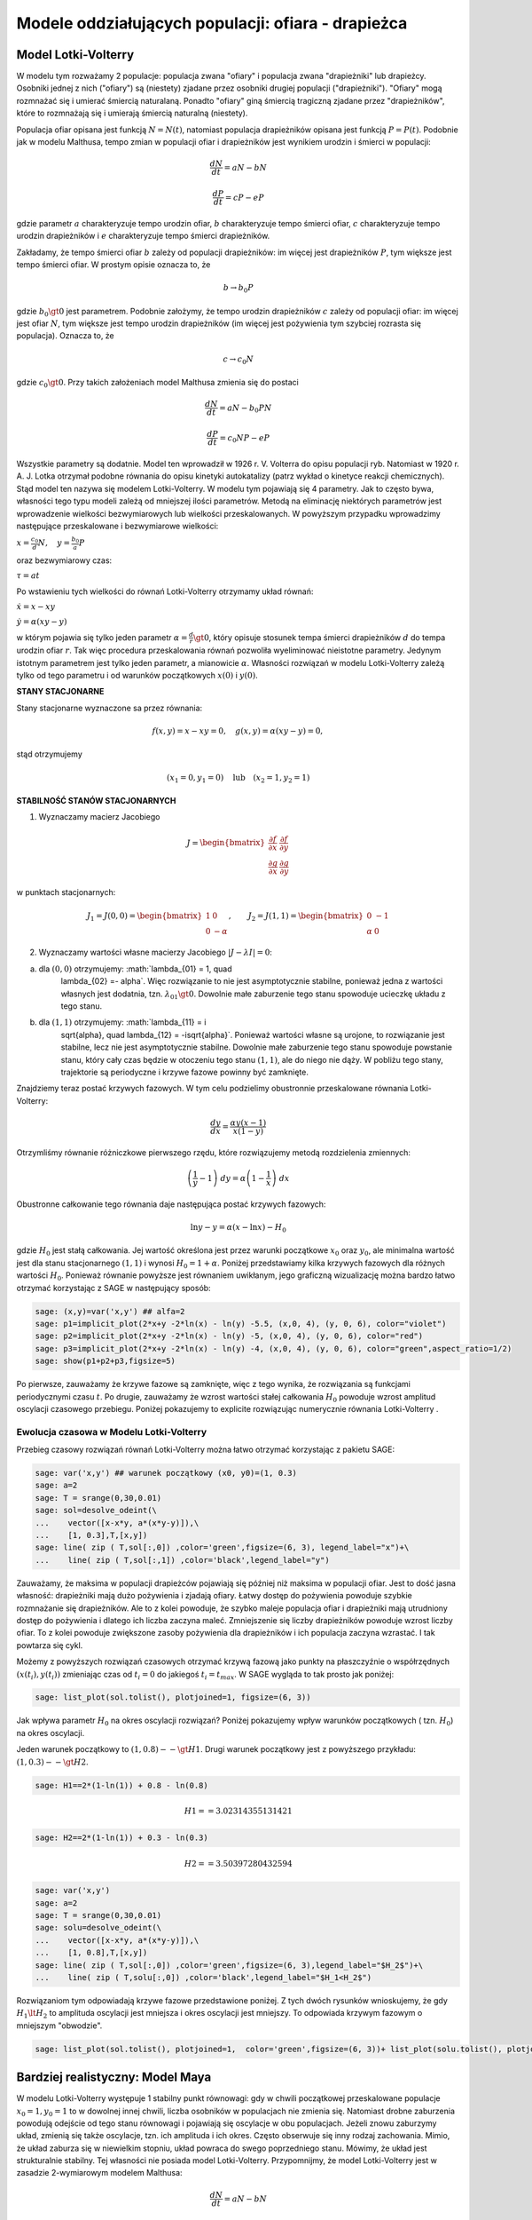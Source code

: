 .. -*- coding: utf-8 -*-


Modele oddziałujących populacji: ofiara \- drapieżca
====================================================

Model Lotki\-Volterry
---------------------

W modelu tym rozważamy 2 populacje: populacja zwana "ofiary" i
populacja zwana "drapieżniki" lub drapieżcy. Osobniki jednej z nich
("ofiary") są (niestety) zjadane przez osobniki drugiej populacji
("drapieżniki").  "Ofiary" mogą rozmnażać się i umierać śmiercią
naturalaną. Ponadto "ofiary" giną śmiercią tragiczną zjadane przez
"drapieżników", które to rozmnażają się i umierają śmiercią naturalną
(niestety).


Populacja ofiar opisana jest funkcją :math:`N=N(t)`, natomiast
populacja drapieżników opisana jest funkcją :math:`P=P(t)`. Podobnie
jak w modelu Malthusa, tempo zmian w populacji ofiar i drapieżników
jest wynikiem urodzin i śmierci w populacji:


.. MATH::

    \frac{dN}{dt} = a N - b N


.. MATH::

    \frac{dP}{dt} = c P - e P


gdzie parametr :math:`a` charakteryzuje tempo urodzin ofiar, :math:`b`
charakteryzuje tempo śmierci ofiar, :math:`c` charakteryzuje tempo
urodzin drapieżników i :math:`e` charakteryzuje tempo śmierci
drapieżników.


Zakładamy, że tempo śmierci ofiar :math:`b` zależy od populacji
drapieżników: im więcej jest drapieżników :math:`P`, tym większe jest
tempo śmierci ofiar.  W prostym opisie oznacza to, że


.. MATH::

    b \to  b_0 P


gdzie :math:`b_0\gt 0` jest parametrem. Podobnie założymy, że tempo
urodzin drapieżników :math:`c` zależy od populacji ofiar: im więcej
jest ofiar :math:`N`, tym większe jest tempo urodzin drapieżników (im
więcej jest pożywienia tym szybciej rozrasta się populacja). Oznacza
to, że


.. MATH::

    c  \to  c_0 N


gdzie :math:`c_0 \gt 0`.  Przy takich założeniach model Malthusa zmienia się do postaci


.. MATH::

    \frac{dN}{dt} = a N - b_0 P N


.. MATH::

    \frac{dP}{dt} = c_0 N P - e P


Wszystkie parametry są dodatnie. Model ten wprowadził w
1926 r. V. Volterra do opisu populacji ryb. Natomiast w
1920 r. A. J. Lotka otrzymał podobne równania do opisu kinetyki
autokatalizy (patrz wykład o kinetyce reakcji chemicznych). Stąd model
ten nazywa się modelem Lotki\-Volterry. W modelu tym pojawiają się 4
parametry. Jak to często bywa, własności tego typu modeli zależą od
mniejszej ilości parametrów. Metodą na eliminację niektórych
parametrów jest wprowadzenie wielkości bezwymiarowych lub wielkości
przeskalowanych. W powyższym przypadku wprowadzimy następujące
przeskalowane i bezwymiarowe wielkości:


:math:`x=\frac{c_0}{d} N, \quad y =\frac{b_0}{a} P`


oraz bezwymiarowy czas:


:math:`\tau = a t`


Po wstawieniu tych wielkości do równań Lotki\-Volterry otrzymamy układ równań:


:math:`\dot x= x- x y`


:math:`\dot y = \alpha (xy-y)`


w którym pojawia się tylko jeden parametr :math:`\alpha = \frac{d}{r}
\gt 0`, który opisuje stosunek tempa śmierci drapieżników :math:`d` do
tempa urodzin ofiar :math:`r`.  Tak więc procedura przeskalowania
równań pozwoliła wyeliminować nieistotne parametry. Jedynym istotnym
parametrem jest tylko jeden parametr, a mianowicie :math:`\alpha`.
Własności rozwiązań w modelu Lotki-Volterry zależą tylko od tego
parametru i od warunków początkowych :math:`x(0)` i :math:`y(0)`.


**STANY STACJONARNE**



Stany stacjonarne wyznaczone sa przez równania:


.. MATH::

    f(x, y) = x- x y =0,  \quad g(x,y) = \alpha (xy - y) =0,


stąd otrzymujemy

.. MATH::

    (x_1=0, y_1=0) \quad \mbox{lub} \quad (x_2=1, y_2 =1)



**STABILNOŚĆ STANÓW STACJONARNYCH**


1. Wyznaczamy macierz Jacobiego


.. MATH::

    J = \begin{bmatrix}\frac{ \partial f}{\partial x}&  \frac{\partial f}{\partial y}\\ \frac{\partial g}{\partial x}&  \frac{\partial g}{\partial y}  \end{bmatrix}


w punktach stacjonarnych:

.. MATH::

    J_1= J(0, 0) = \begin{bmatrix}1& 0\\ 0& -\alpha \end{bmatrix}, \quad \quad  J_2= J(1, 1) = \begin{bmatrix}0& -1\\ \alpha& 0 \end{bmatrix}


\ 

2. Wyznaczamy wartości własne macierzy Jacobiego :math:`|J-\lambda I|=0`:


(a) dla :math:`(0, 0)` otrzymujemy: :math:`\lambda_{01} = 1, \quad
       \lambda_{02} =- \alpha`. Więc rozwiązanie to nie jest
       asymptotycznie stabilne, ponieważ jedna z wartości własnych
       jest dodatnia, tzn. :math:`\lambda_{01} \gt 0`. Dowolnie małe
       zaburzenie tego stanu spowoduje ucieczkę układu z tego stanu.


(b) dla :math:`(1, 1)` otrzymujemy: :math:`\lambda_{11} = i
       \sqrt{\alpha}, \quad \lambda_{12} = -i\sqrt{\alpha}`.  Ponieważ
       wartości własne są urojone, to rozwiązanie jest stabilne, lecz
       nie jest asymptotycznie stabilne. Dowolnie małe zaburzenie tego
       stanu spowoduje powstanie stanu, który cały czas będzie w
       otoczeniu tego stanu :math:`(1, 1)`, ale do niego nie dąży. W
       pobliżu tego stany, trajektorie są periodyczne i krzywe fazowe
       powinny być zamknięte.


Znajdziemy teraz postać  krzywych fazowych. W tym celu podzielimy obustronnie przeskalowane równania Lotki\-Volterry:


.. MATH::

    \frac{dy}{dx}= \frac{\alpha y (x-1)}{x(1-y)}


Otrzymliśmy równanie różniczkowe pierwszego rzędu, które rozwiązujemy metodą rozdzielenia zmiennych:


.. MATH::

    \left(\frac{1}{y} - 1\right) \; dy = \alpha \left(1-\frac{1}{x}\right)\; dx


Obustronne całkowanie tego  równania daje następująca postać krzywych fazowych:


.. MATH::

    \mbox{ln} y -y = \alpha (x- \mbox{ln} x) - H_0


gdzie :math:`H_0` jest stałą całkowania.  Jej wartość określona jest przez warunki początkowe :math:`x_0` oraz :math:`y_0`, ale minimalna wartość jest dla  stanu stacjonarnego :math:`(1, 1)` i wynosi :math:`H_0 = 1+\alpha`. Poniżej przedstawiamy kilka krzywych fazowych  dla różnych wartości :math:`H_0`. Ponieważ równanie powyższe jest równaniem uwikłanym,  jego graficzną wizualizację  można bardzo łatwo otrzymać korzystając z SAGE w następujący sposób:


.. code-block:: python

    sage: (x,y)=var('x,y') ## alfa=2
    sage: p1=implicit_plot(2*x+y -2*ln(x) - ln(y) -5.5, (x,0, 4), (y, 0, 6), color="violet") 
    sage: p2=implicit_plot(2*x+y -2*ln(x) - ln(y) -5, (x,0, 4), (y, 0, 6), color="red")
    sage: p3=implicit_plot(2*x+y -2*ln(x) - ln(y) -4, (x,0, 4), (y, 0, 6), color="green",aspect_ratio=1/2)
    sage: show(p1+p2+p3,figsize=5)

.. image:: iCSE_BProcnielin02_z119_ofiara_drapiezca_media/cell_1_sage0.png
    :align: center


.. end of output




Po pierwsze, zauważamy że krzywe fazowe są zamknięte, więc z tego wynika, że rozwiązania są funkcjami periodycznymi czasu :math:`t`.  Po drugie, zauważamy że wzrost wartości stałej całkowania :math:`H_0` powoduje wzrost amplitud oscylacji czasowego przebiegu. Poniżej pokazujemy to explicite rozwiązując numerycznie równania Lotki-Volterry .





Ewolucja czasowa w Modelu Lotki\-Volterry
~~~~~~~~~~~~~~~~~~~~~~~~~~~~~~~~~~~~~~~~~



Przebieg czasowy rozwiązań równań Lotki\-Volterry można łatwo otrzymać korzystając z pakietu SAGE:


.. code-block:: python

    sage: var('x,y') ## warunek początkowy (x0, y0)=(1, 0.3)
    sage: a=2
    sage: T = srange(0,30,0.01)
    sage: sol=desolve_odeint(\
    ...    vector([x-x*y, a*(x*y-y)]),\
    ...    [1, 0.3],T,[x,y])
    sage: line( zip ( T,sol[:,0]) ,color='green',figsize=(6, 3), legend_label="x")+\
    ...    line( zip ( T,sol[:,1]) ,color='black',legend_label="y")

.. image:: iCSE_BProcnielin02_z119_ofiara_drapiezca_media/cell_2_sage0.png
    :align: center


.. end of output

Zauważamy, że maksima w populacji drapieżców pojawiają się później niż maksima w populacji ofiar. Jest to dość jasna własność: drapieżniki mają dużo pożywienia i zjadają ofiary.  Łatwy dostęp do pożywienia powoduje szybkie rozmnażanie się drapieżników. Ale to z kolei powoduje, że szybko maleje populacja ofiar i drapieżniki mają utrudniony dostęp do pożywienia i dlatego ich liczba zaczyna maleć. Zmniejszenie się liczby drapieżników powoduje wzrost liczby ofiar. To z kolei powoduje zwiększone zasoby pożywienia dla drapieżników i ich populacja zaczyna wzrastać. I tak powtarza się cykl.


Możemy z powyższych  rozwiązań czasowych  otrzymać krzywą fazową jako punkty na płaszczyźnie o współrzędnych :math:`(x(t_i), y(t_i))` zmieniając czas od :math:`t_i=0` do jakiegoś :math:`t_i=t_{max}`.  W SAGE wygląda to tak prosto  jak poniżej:


.. code-block:: python

    sage: list_plot(sol.tolist(), plotjoined=1, figsize=(6, 3))

.. image:: iCSE_BProcnielin02_z119_ofiara_drapiezca_media/cell_7_sage0.png
    :align: center


.. end of output

Jak wpływa parametr :math:`H_0` na okres oscylacji rozwiązań?   Poniżej pokazujemy wpływ warunków początkowych ( tzn. :math:`H_0`) na okres oscylacji.


Jeden warunek początkowy to :math:`(1, 0.8)  --\gt  H1`. Drugi warunek początkowy jest z powyższego przykładu:   :math:`(1, 0.3) --\gt  H2`.


.. code-block:: python

    sage: H1==2*(1-ln(1)) + 0.8 - ln(0.8)


.. MATH::

    H1 == 3.02314355131421


.. end of output

.. code-block:: python

    sage: H2==2*(1-ln(1)) + 0.3 - ln(0.3)


.. MATH::

    H2 == 3.50397280432594


.. end of output

.. code-block:: python

    sage: var('x,y')
    sage: a=2
    sage: T = srange(0,30,0.01)
    sage: solu=desolve_odeint(\
    ...    vector([x-x*y, a*(x*y-y)]),\
    ...    [1, 0.8],T,[x,y])
    sage: line( zip ( T,sol[:,0]) ,color='green',figsize=(6, 3),legend_label="$H_2$")+\
    ...    line( zip ( T,solu[:,0]) ,color='black',legend_label="$H_1<H_2$")

.. image:: iCSE_BProcnielin02_z119_ofiara_drapiezca_media/cell_11_sage0.png
    :align: center


.. end of output

Rozwiązaniom tym odpowiadają krzywe fazowe przedstawione poniżej. Z tych dwóch  rysunków wnioskujemy, że gdy :math:`H_1 \lt  H_2` to amplituda oscylacji jest mniejsza i okres oscylacji jest mniejszy.  To odpowiada krzywym fazowym o mniejszym "obwodzie".


.. code-block:: python

    sage: list_plot(sol.tolist(), plotjoined=1,  color='green',figsize=(6, 3))+ list_plot(solu.tolist(), plotjoined=1,  color='black',figsize=(6, 3))

.. image:: iCSE_BProcnielin02_z119_ofiara_drapiezca_media/cell_15_sage0.png
    :align: center


.. end of output



Bardziej realistyczny: Model Maya
---------------------------------

W modelu Lotki-Volterry występuje 1 stabilny punkt równowagi: gdy w chwili początkowej przeskalowane populacje :math:`x_0=1, y_0=1`  to w dowolnej innej chwili, liczba osobników w populacjach nie zmienia się. Natomiast drobne zaburzenia powodują odejście od tego stanu równowagi i pojawiają się oscylacje w obu populacjach. Jeżeli znowu zaburzymy układ, zmienią się także oscylacje, tzn.  ich amplituda i ich okres. Często obserwuje się inny rodzaj zachowania. Mimio, że układ zaburza się w niewielkim stopniu, układ powraca do swego poprzedniego stanu.  Mówimy, że układ jest strukturalnie stabilny. Tej własności nie posiada model Lotki-Volterry.  Przypomnijmy, że model Lotki-Volterry jest  w zasadzie 2-wymiarowym modelem Malthusa:


.. MATH::

    \frac{dN}{dt} = a N - b N


.. MATH::

    \frac{dP}{dt} = c P - e P


w którym procesy rozmnażania i śmierci  są modelowane w najprostszy sposób. My mamy jednak doświadczenie nabyte w uogólnianiu modelu Malthusa dla jednej populacji. Możemy teraz to wykorzystać i podobnie zmodyfikować model Lotki\-Volterry:


(A) w części dla populacji ofiar uwględniamy model Verhulsta i efekty nasycenia z modelu Ludwiga (w funkcją Hilla)


.. MATH::

    a=r\left(1-\frac{N}{K}\right), \quad \quad bN = b_0 \,\frac{N}{D+N} \;P


(B) w części dla populacji drapieżników uwzględniamy  model Verhulsta


.. MATH::

    c  = c_0 \left(1-\frac{P}{K_0} \right)


Dlatego w drugim równaniu otrzymamy


.. MATH::

    c P - e P  = c_0 \left(1-\frac{P}{K_0} \right)\;P - e P = (c_0 - e) P - c_0 \frac{P^2}{K_0} = s P \left(1- \frac{P}{K_1} \right)


Zakładamy, że :math:`s=c_0-e \gt  0`.  Przeskalowana stała :math:`K_1 = K_0 (1-e/c_0).`


Parametr :math:`K_1` modelujący zasoby pożywienia dla drapieżników jest proporcjonalny do liczby osobników ofiar :math:`K_1=h_0 N` (:math:`h_0 \gt  0` jest stałą proporcjonalności). Więc ostatecznie dostajemy


.. MATH::

    c = s \left(1- h \frac{P}{N}\right)


gdzie nowy parametr :math:`h=1/h_0`.


Uwzględniając powyższe wyrażenia w wyjściowym modelu Malthusa otrzymamy taki oto układ równań:


.. MATH::

    \frac{dN}{dt} = r \left(1-\frac{N}{K}\right) \; N- b_0 \frac{N}{D+N} \; P


.. MATH::

     \frac{dP}{dt} = s\left(1-h\frac{P}{N}\right)\; P


Wszystkie stałe w tym modelu przyjmują dodatnie wartości. Stałych tych jest aż 6: :math:`r, K, b_0, D, s, h`. Ile jest istotnych stałych w tym modelu? Musimy umiejętnie dokonać skalowania i wprowadzić wielkości bezwymiarowe. Znowu możemy wykorzystać doświadczenie nabyte w skalowaniu równania Verhulsta, tzn.


.. MATH::

    x= \frac{N}{K}


Wstawiając :math:`N=K x` to do wyrażenia w nawiasie w równaniu dla :math:`P` widzimy że  drugą zmienną należy skalować w taki oto sposób:


.. MATH::

    y= h\frac{P}{K}


Wówczas otrzymamy:


.. MATH::

     \frac{dx}{d\tau} = (1-x)\, x - \alpha  \frac{x y}{d+x}


.. MATH::

    \frac{dy}{d\tau} = \beta \left(1- \frac{y}{x}\right) y


gdzie  zdefiniowaliśmy  następujące bezwymiarowe wielkości:


.. MATH::

    \tau = r t, \quad \alpha = \frac{b_0}{h r}, \quad d = \frac{D}{K} , \quad \beta = \frac{s}{r}


W wyniku tagiego postepowania otrzymaliśmy układ równań różniczkowych z trzema parametrami. Bezwymiarowy czas skaluje się ze względu na tempo rozmnażania się ofiar. Parametr :math:`\beta` to relacja między tempem rozmnażania się drapieżników w stosunku do tempa rozmnażania się ofiar. Jeżeli :math:`\beta \lt 1` to tempo rozmnażania się drapieżników jest mniejsze niż tempo rozmnażania sie ofiar i dlatego populacja ofiar może przetrwać. Jeżeli  :math:`\beta \gt 1` to tempo rozmnażania się drapieżników jest większe niż  tempo rozmnażania sie ofiar i dlatego populacja ofiar może wyginąć. Ale ponieważ układ jest nieliniowy, to takie proste dywagacje nie muszą być prawidziwe. Sprawdzimy to dokładniej.



**STANY STACJONARNE**


Stany stacjonarne są określone przez równania:


.. MATH::

      (1-x)\, x - \alpha  \frac{x y}{d+x} = 0


.. MATH::

     \beta \left(1- \frac{y}{x}\right) y = 0


Jeden stan stacjonarny jest łatwo wyznaczyć:


.. MATH::

    x_0=1, \quad y_0 =0


(stan :math:`x=0` oczywiście  wykluczmy z rozważań, ponieważ gdy  nie ma ofiar  to i nie ma drapieżników).  Powyższy stan  to stan bez drapieżników, więc stan stacjonarny populacji ofiar jest taki jak w modelu Verhulsta. Czy ten stan jest stabilny?


Inne stany stacjonarne  są określone przez równania:


.. MATH::
   :label: OD1

     y=x , \quad \quad  (1-x)   - \alpha  \frac{ y}{d+x} = 0


Stąd otrzymujemy równanie dla :math:`x` w postaci


.. MATH::

     x^2 + (\alpha + d -1) x -d =0


Jest to równanie kwadratowe, ale należy brać pod uwagę tylko dodatnie  rozwiązania.  Wyróżnik


.. MATH::

    \Delta = (\alpha + d -1)^2 + 4d \gt  0


więc otrzymujemy drugi stan stacjonarny


.. MATH::

    x_1=  y_1 = \frac{1}{2} \left[- (\alpha + d -1) + \sqrt{\Delta}\right]


Zauważmy, że ten stan nie zależy od wartości parametru :math:`\beta`.



**STABILNOŚĆ STANÓW STACJONARNYCH**


1. Wyznaczamy macierz Jacobiego


.. MATH::

     \quad \quad \quad  J = \begin{bmatrix}\frac{ \partial  f}{\partial x}&  \frac{\partial  f}{\partial y}\\ \frac{\partial  g}{\partial x}&  \frac{\partial  g}{\partial y}  \end{bmatrix}  = \begin{bmatrix}1-2x-\alpha y \frac{d}{(x+d)^2}&  -\alpha \frac{x}{x+d} \\ \frac{\beta y^2}{x^2}&  \beta - \frac{2\beta y}{x}  \end{bmatrix}


2. Wyznaczamy wartości własne macierzy Jacobiego :math:`|J-\lambda I|=0`:


(a)    dla stanu stacjonarnego :math:`(1, 0)` otrzymujemy:


.. MATH::

     \quad \quad \quad  J(1, 0)  =  \begin{bmatrix}-1&  -  \frac{\alpha}{1+d} \\ 0&  \beta \end{bmatrix}


Stąd wartości własne :math:`\lambda_{1} = -1, \quad  \lambda_{2} = \beta`. Więc rozwiązanie to nie jest asymptotycznie  stabilne, ponieważ jedna z wartości własnych jest dodatnia, tzn.  :math:`\lambda_{2} \gt  0`. Dowolnie małe zaburzenie tego stanu spowoduje  ucieczkę układu z tego stanu.


(b)    dla  drugiego stanu analiza stabilności jest bardziej skomplikowana  ponieważ macierz Jacobiego jest postaci


.. MATH::

     \quad \quad \quad  J(x_1, y_1)  =  \begin{bmatrix}x_1\left[ \frac{\alpha x_1}{(x_1+d)^2} -1\right]&  -  \frac{\alpha x_1}{x_1+d} \\ \beta &  -\beta \end{bmatrix}


Aby otrzymać wyraz :math:`J_{11}` tej macierzy, wykorzystaliśmy równanie :eq:`OD1` na stan stacjonarny. Zamiast wyznaczyć wartości własne :math:`(\lambda_{1}, \lambda_{2})` tej macierzy, wystarczy sprawdzić, kiedy część rzeczywista wartości własnych jest ujemna (lub dodatnia).  Ponieważ macierz Jacobiego jest macierzą :math:`2 \times 2`, więc otrzymujemy równanie kwadratowe  dla :math:`\lambda`. Aby wartości własne miały część rzeczywistą ujemną muszą zachodzić dwie relacje:


.. MATH::

     \lambda_1 + \lambda_2 \lt 0  \quad \mbox{oraz} \quad \lambda_1 \; \lambda_2 \gt  0, \quad \quad \mbox{to oznacza, że} \quad \mbox{Tr} \, J \lt  0, \quad \quad \mbox{det} \,J \gt  0





**ZADANIE:**
  Udowodnić, że  dla dowolnych (dodatnich) wartości parametrów :math:`\alpha, \beta,  d`, drugi warunek  :math:`\mbox{det} \,J \gt  0` jest zawsze spełniony.





Pierwszy warunek na stabilność stanu stacjonarnego :math:`(x_1, y_1)` przyjmuje postać:


.. MATH::

     b \gt  x_1\left[ \frac{\alpha x_1}{(x_1+d)^2} -1\right] = \phi (\alpha, d)


Ponieważ :math:`x_1` zależy od 2 parametrów :math:`\alpha` i :math:`d`, prawa strona przedstawia równanie powierzchni w 3-wymiarowej przestrzeni.


****


.. code-block:: python

    sage: var('a b d x y')
    sage: ode_lotka=[x*(1-x)-(a*x*y)/(x+d),b*y*(1-y/x)];
    sage: show(ode_lotka)

.. MATH::

    \left[-{\left(x - 1\right)} x - \frac{a x y}{d + x}, -{\left(\frac{y}{x} - 1\right)} b y\right]


.. end of output

.. code-block:: python

    sage: y_z_pierwszego=solve(ode_lotka[0],y,solution_dict=True)[0]
    sage: drugie=ode_lotka[1].subs(y_z_pierwszego)
    sage: show(drugie)
    sage: show(solve(drugie,x,solution_dict=True)[0])
    sage: x_0=x.subs(solve(drugie,x,solution_dict=True)[1])
    sage: y_0=y_z_pierwszego[y].subs({x:x_0}).expand()
    sage: show(x_0)
    sage: show( y_0 )

.. MATH::

    -\frac{{\left(\frac{{\left(d - 1\right)} x + x^{2} - d}{a x} + 1\right)} {\left({\left(d - 1\right)} x + x^{2} - d\right)} b}{a}


.. MATH::

    \left\{x : -\frac{1}{2} \, a - \frac{1}{2} \, d - \frac{1}{2} \, \sqrt{2 \, {\left(a + 1\right)} d + a^{2} + d^{2} - 2 \, a + 1} + \frac{1}{2}\right\}


.. MATH::

    -\frac{1}{2} \, a - \frac{1}{2} \, d + \frac{1}{2} \, \sqrt{2 \, {\left(a + 1\right)} d + a^{2} + d^{2} - 2 \, a + 1} + \frac{1}{2}


.. MATH::

    -\frac{1}{2} \, a - \frac{1}{2} \, d + \frac{1}{2} \, \sqrt{a^{2} + 2 \, a d + d^{2} - 2 \, a + 2 \, d + 1} + \frac{1}{2}


.. end of output

.. code-block:: python

    sage: ode_lotka[0].diff(x).show()

.. MATH::

    -\frac{a y}{d + x} + \frac{a x y}{{\left(d + x\right)}^{2}} - 2 \, x + 1


.. end of output

.. code-block:: python

    sage: JJ=jacobian(ode_lotka,[x,y])
    sage: show(JJ)

.. MATH::

    \left(\begin{array}{rr}
    -\frac{a y}{d + x} + \frac{a x y}{{\left(d + x\right)}^{2}} - 2 \, x + 1 & -\frac{a x}{d + x} \\
    \frac{b y^{2}}{x^{2}} & -{\left(\frac{y}{x} - 1\right)} b - \frac{b y}{x}
    \end{array}\right)

.. end of output

.. code-block:: python

    sage: #mamy x0=y0 ;-) 
    sage: var('x0')
    sage: JJ0=JJ.subs({x:x0,y:x0})


.. end of output

.. code-block:: python

    sage: show(JJ0)

.. MATH::

    \left(\begin{array}{rr}
    -\frac{a x_{0}}{d + x_{0}} + \frac{a x_{0}^{2}}{{\left(d + x_{0}\right)}^{2}} - 2 \, x_{0} + 1 & -\frac{a x_{0}}{d + x_{0}} \\
    b & -b
    \end{array}\right)

.. end of output

.. code-block:: python

    sage: show(JJ0.trace())

.. MATH::

    -\frac{a x_{0}}{d + x_{0}} + \frac{a x_{0}^{2}}{{\left(d + x_{0}\right)}^{2}} - b - 2 \, x_{0} + 1


.. end of output

.. MATH::

     b = x_1\left[ \frac{\alpha x_1}{(x_1+d)^2} -1\right]





.. code-block:: python

    sage: expr_murray = x0*(a*x0/(x0-d)^2-1)
    sage: expr_murray.show()

.. MATH::

    {\left(\frac{a x_{0}}{{\left(d - x_{0}\right)}^{2}} - 1\right)} x_{0}


.. end of output

.. code-block:: python

    sage: show( JJ0.trace().subs({x0:x_0})+b )

.. MATH::

    -\frac{{\left(a + d - \sqrt{2 \, {\left(a + 1\right)} d + a^{2} + d^{2} - 2 \, a + 1} - 1\right)} a}{a - d - \sqrt{2 \, {\left(a + 1\right)} d + a^{2} + d^{2} - 2 \, a + 1} - 1} \\ + \frac{{\left(a + d - \sqrt{2 \, {\left(a + 1\right)} d + a^{2} + d^{2} - 2 \, a + 1} - 1\right)}^{2} a}{{\left(a - d - \sqrt{2 \, {\left(a + 1\right)} d + a^{2} + d^{2} - 2 \, a + 1} - 1\right)}^{2}} \\ + a + d - \sqrt{2 \, {\left(a + 1\right)} d + a^{2} + d^{2} - 2 \, a + 1}


.. end of output

.. code-block:: python

    sage: p={a:1.23,d:1.01}
    sage: show( JJ0.trace().subs({x0:x_0}).subs(p) )
    sage: expr_murray.subs({x0:x_0}).subs(p)


.. end of output

.. MATH::

    -b - 0.404054289657954 \\
    1.35696399470668


.. end of output



.. sagecellserver::

    sage: var('a,d,b,x,y,t')
    sage: ode_lotka=[x*(1-x)-(a*x*y)/(x+d),b*y*(1-y/x)];
    sage: #Murray eq. 3.28
    sage: f(a,d)=(a-sqrt(  (1-a-d)^2+4*d) )*(1+a+d-sqrt((1-a-d)^2+4*d))/(2*a)
    sage: @interact
    sage: def myf(a_in = slider(0,2,0.01,default=1.0),b_in = slider(0,2,0.01,default=0.1),d_in = slider(0,2,0.01,default=0.1) ):
    ...       p={a:a_in,d:d_in,b:b_in}
    ...       ode_lotka_num=[i.subs(p) for i in ode_lotka]
    ...       pkt_osob=solve(ode_lotka_num,x,y, solution_dict=True)
    ...       x_osobliwy,y_osobliwy=0,0
    ...       plt_pkt=[]
    ...       for n_pkt,pkt in enumerate(pkt_osob): 
    ...          x_osobliwy,y_osobliwy=pkt[x].n(),pkt[y].n()
    ...          plt_pkt.append(point([x_osobliwy,y_osobliwy],size=30,color='red') )
    ...          JJ=jacobian(ode_lotka_num,[x,y])
    ...          JJ0=JJ.subs({x:x_osobliwy+1e-8,y:y_osobliwy+1e-8})
    ...          print n_pkt+1,":",x_osobliwy.n(digits=3),y_osobliwy.n(digits=3),vector(JJ0.eigenvalues()).n(digits=3)
    ...          if pkt[x]>0 and pkt[y]>0 : 
    ...              print "Czy pkt. jest stabilny?",bool(b_in>f(a_in,d_in))
    ...       plt1 = plot_vector_field(vector(ode_lotka_num)/vector(ode_lotka_num).norm(),(x,-0.1,2),(y,-0.1,2))
    ...       #plt2a = implicit_plot(ode_lotka_num[0],(x,-0.10,2),(y,-0.10,2),color='green')
    ...       plt2a = plot(solve(ode_lotka_num[0],y)[0].rhs(),(x,-0.10,2),ymin=-0.10,ymax=2,color='green')
    ...       show(ode_lotka_num)
    ...       plt2b = implicit_plot(ode_lotka_num[1],(x,-0.10,2),(y,-.010,2),color='blue',xmin=-0.03)
    ...       
    ...       T = srange(0,123,0.1)
    ...       sol1=desolve_odeint(vector(ode_lotka_num), [0.82,0.85], T, [x,y])
    ...       plt_solution = list_plot(sol1.tolist(), plotjoined=1,color='brown')
    ...       
    ...       show(sum(plt_pkt)+plt1+plt2a+plt2b+plt_solution)


.. end of output

.. code-block:: python

    sage: var('a,d')
    sage: f(a,d)=(a-sqrt(  (1-a-d)^2+4*d) )*(1+a+d-sqrt((1-a-d)^2+4*d))/(2*a)
    sage: show(f)
    sage: implicit_plot( f(a,d),(d,0,.61),(a,0,2),aspect_ratio=0.3,  figsize=(6, 3), axes_labels=[r'$d$','$a$'] )

.. MATH::

    \left( a, d \right) \ {\mapsto} \ \frac{{\left(a - \sqrt{{\left(a + d - 1\right)}^{2} + 4 \, d}\right)} {\left(a + d - \sqrt{{\left(a + d - 1\right)}^{2} + 4 \, d} + 1\right)}}{2 \, a}


.. image:: iCSE_BProcnielin02_z119_ofiara_drapiezca_media/cell_20_sage0.png
    :align: center


.. end of output

Pod tą płaszczyzną


.. MATH::

     b = x_1\left[ \frac{\alpha x_1}{(x_1+d)^2} -1\right] = \phi (\alpha, d)


mamy cykl graniczny:



.. code-block:: python

    sage: assume(a>0)
    sage: sol1=solve(f(a,d)==0, d) 
    sage: show(sol1)
    sage: dm_expr=sol1[1].rhs()
    sage: import sympy
    sage: import numpy as np
    sage: b2=np.vectorize( sympy.lambdify((a,d), sympy.sympify( f(a,d)  ) ) )
    sage: bm=np.vectorize( sympy.lambdify(a,    sympy.sympify( f(a,0)  ) ) )
    sage: dm=np.vectorize( sympy.lambdify(a,    sympy.sympify( dm_expr ) ) )
    sage: from mpl_toolkits.mplot3d import Axes3D
    sage: import matplotlib
    sage: from matplotlib import cm
    sage: from matplotlib import pyplot as plt
    sage: step = 0.04
    sage: maxval = 1.0
    sage: fig = plt.figure()
    sage: ax = fig.add_subplot(111, projection='3d',azim=134)
    sage: x = np.linspace(0.5,6,115)
    sage: y = np.linspace(0.00,1.,35)
    sage: X,Y = np.meshgrid(x,y)
    sage: # transform them to cartesian system
    sage: X,Y = X,Y*(np.sqrt(X**2+4*X)-(1.0+X))
    sage: #Y[:,i((X[7,0]**2+4*X[7,0])**0.5 - (1+X[7,0]) )
    sage: #0.99*d(:,i)*((a1.^2+4.*a1)^0.5 - (1+a1) )
    sage: Z = b2(X,Y)
    sage: ax.plot_surface(X, Y, Z, rstride=2, cstride=2, cmap=cm.jet)
    sage: #ax.plot_surface(X, Y, Z,  cmap=cm.jet)
    sage: #ax.plot_wireframe(X, Y, Z)
    sage: ax.set_zlim3d(0, 1)
    sage: ax.set_xlim3d(0, 3)
    sage: ax.set_ylim3d(0, .7)
    sage: ax.set_xlabel(r'$a$')
    sage: ax.set_ylabel(r'$d$')
    sage: ax.set_zlabel(r'$b(a,d)$')
    sage: ax.plot(x, dm(x), np.zeros_like(x), color=(.6,.1,.92),linewidth=3)
    sage: ax.plot(x,np.zeros_like(x), bm(x),  color='red',linewidth=3)
    sage: ax.plot([0],[0],[0])
    sage: ax.view_init(elev=35, azim=134)
    sage: plt.savefig("1.png")

.. MATH::

    \left[d = -\sqrt{a + 4} \sqrt{a} - a - 1, d = \sqrt{a + 4} \sqrt{a} - a - 1, d = -a + \sqrt{2 \, {\left(a + 1\right)} d + a^{2} + d^{2} - 2 \, a + 1} - 1\right]


.. end of output


.. image:: iCSE_BProcnielin02_z119_ofiara_drapiezca_media/cell_21_1.png
    :align: center



**Rozwiązania dążące do stabilnego stanu stacjonarnego:**  :math:`a \in (0, 0.5), \beta \gt  0, d \gt 0`


.. code-block:: python

    sage: var('x,y')
    sage: a, b, d = 0.3, 0.35, 0.1
    sage: T = srange(0,30,0.01)
    sage: sol2=desolve_odeint(\
    ...    vector([x*(1-x) - (a*x*y/(x+d)), b*y*(1-y/x)]),\
    ...    [0.2, 0.5],T,[x,y])
    sage: line( zip ( T,sol2[:,0]) ,color='green', figsize=(6, 3), legend_label="x")+\
    ...    line( zip ( T,sol2[:,1]) ,color='black',legend_label="y")

.. image:: iCSE_BProcnielin02_z119_ofiara_drapiezca_media/cell_22_sage0.png
    :align: center


.. end of output

.. code-block:: python

    sage: a, b, d = 0.3, 0.35, 0.1
    sage: F(x,y)=x*(1-x) - a*x*y/(x+d)
    sage: G(x,y)= b*y*(1-y/x)
    sage: T = srange(0,30,0.01)
    sage: sol1=desolve_odeint(vector([F,G]), [0.2,0.5], T, [x,y])
    sage: list_plot(sol1.tolist(), plotjoined=1,  figsize=(6, 3))

.. image:: iCSE_BProcnielin02_z119_ofiara_drapiezca_media/cell_24_sage0.png
    :align: center


.. end of output


**Rozwiązania dążące do stabilnego cyklu granicznego:**  :math:`a \gt  0.5 , \beta \gt  0, d \gt 0`


.. code-block:: python

    sage: var('x,y')
    sage: a, b, d = 1.3, 0.33, 0.1
    sage: T = srange(0,200,0.01)
    sage: sol2=desolve_odeint(\
    ...    vector([x*(1-x) - (a*x*y/(x+d)), b*y*(1-y/x)]),\
    ...    [0.2, 0.5],T,[x,y])
    sage: line( zip ( T,sol2[:,0]) ,color='green', figsize=(6, 3), legend_label="x")+\
    ...    line( zip ( T,sol2[:,1]) ,color='black',legend_label="y")

.. image:: iCSE_BProcnielin02_z119_ofiara_drapiezca_media/cell_26_sage0.png
    :align: center


.. end of output

.. code-block:: python

    sage: a, b, d = 1.3, 0.33, 0.1
    sage: F(x,y)=x*(1-x) - a*x*y/(x+d)
    sage: G(x,y)= b*y*(1-y/x)
    sage: T = srange(0,250,0.01)
    sage: sol1=desolve_odeint(vector([F,G]), [0.2,0.5], T, [x,y])
    sage: list_plot(sol1.tolist(), plotjoined=1,  figsize=(6, 3))

.. image:: iCSE_BProcnielin02_z119_ofiara_drapiezca_media/cell_25_sage0.png
    :align: center


.. end of output

